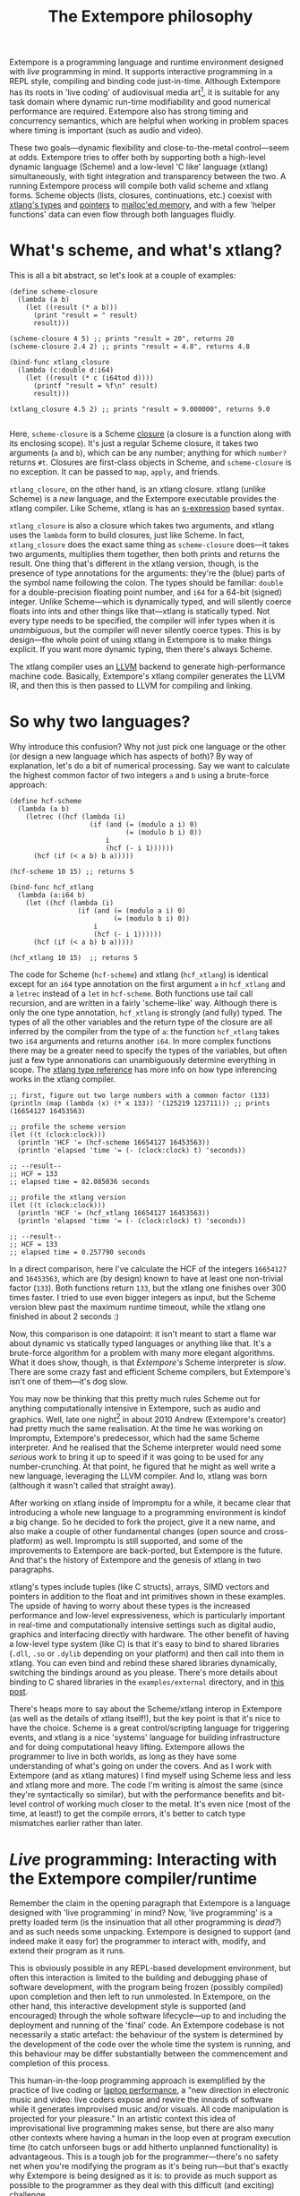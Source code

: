 #+title: The Extempore philosophy

Extempore is a programming language and runtime environment designed
with /live/ programming in mind. It supports interactive programming
in a REPL style, compiling and binding code just-in-time. Although
Extempore has its roots in 'live coding' of audiovisual media
art[fn:imp], it is suitable for any task domain where dynamic run-time
modifiability and good numerical performance are required. Extempore
also has strong timing and concurrency semantics, which are helpful
when working in problem spaces where timing is important (such as
audio and video).

These two goals---dynamic flexibility and close-to-the-metal
control---seem at odds. Extempore tries to offer both by supporting
both a high-level dynamic language (Scheme) and a low-level 'C like'
language (xtlang) simultaneously, with tight integration and
transparency between the two. A running Extempore process will compile
both valid scheme and xtlang forms. Scheme objects (lists, closures,
continuations, etc.) coexist with [[file:2012-08-09-xtlang-type-reference.org][xtlang's types]] and [[file:2012-08-13-understanding-pointers-in-xtlang.org][pointers]] to
[[file:2012-08-17-memory-management-in-extempore.org][malloc'ed memory]], and with a few 'helper functions' data can even flow
through both languages fluidly.

* What's scheme, and what's xtlang?

This is all a bit abstract, so let's look at a couple of examples:

#+begin_src extempore
  (define scheme-closure
    (lambda (a b)
      (let ((result (* a b)))
        (print "result = " result)
        result)))
  
  (scheme-closure 4 5) ;; prints "result = 20", returns 20
  (scheme-closure 2.4 2) ;; prints "result = 4.8", returns 4.8
  
  (bind-func xtlang_closure
    (lambda (c:double d:i64)
      (let ((result (* c (i64tod d))))
        (printf "result = %f\n" result)
        result)))
  
  (xtlang_closure 4.5 2) ;; prints "result = 9.000000", returns 9.0
  
#+end_src

Here, =scheme-closure= is a Scheme [[http://en.wikipedia.org/wiki/Closure_(computer_science)][closure]] (a closure is a
function along with its enclosing scope).  It's just a regular Scheme
closure, it takes two arguments (=a= and =b=), which can be any
number; anything for which =number?= returns =#t=. Closures are
first-class objects in Scheme, and =scheme-closure= is no exception.
It can be passed to =map=, =apply=, and friends.

=xtlang_closure=, on the other hand, is an xtlang closure. xtlang
(unlike Scheme) is a /new/ language, and the Extempore executable
provides the xtlang compiler. Like Scheme, xtlang is has an
[[http://en.wikipedia.org/wiki/S-expression][s-expression]] based syntax.

=xtlang_closure= is also a closure which takes two arguments, and
xtlang uses the =lambda= form to build closures, just like Scheme. In
fact, =xtlang_closure= does the exact same thing as =scheme-closure=
does---it takes two arguments, multiplies them together, then both
prints and returns the result. One thing that's different in the
xtlang version, though, is the presence of type annotations for the
arguments: they're the (blue) parts of the symbol name following the
colon. The types should be familiar: =double= for a double-precision
floating point number, and =i64= for a 64-bit (signed) integer. Unlike
Scheme---which is dynamically typed, and will silently coerce floats
into ints and other things like that---xtlang is statically typed. Not
every type needs to be specified, the compiler will infer types when
it is /unambiguous/, but the compiler will never silently coerce
types. This is by design---the whole point of using xtlang in
Extempore is to make things explicit. If you want more dynamic typing,
then there's always Scheme.

The xtlang compiler uses an [[http://llvm.org][LLVM]] backend to generate high-performance
machine code.  Basically, Extempore's xtlang
compiler generates the LLVM IR, and then this is then passed to LLVM
for compiling and linking.

# #+CAPTION: The xtlang dynamic compilation process.
# [[./images/xtlang-compilation-process.jpg]]

* So why two languages?

Why introduce this confusion? Why not just pick one language or the
other (or design a new language which has aspects of both)? By way of
explanation, let's do a bit of numerical processing. Say we want to
calculate the highest common factor of two integers =a= and =b= using
a brute-force approach:

#+begin_src extempore
  (define hcf-scheme
    (lambda (a b)
      (letrec ((hcf (lambda (i)
                      (if (and (= (modulo a i) 0)
                               (= (modulo b i) 0))
                          i
                          (hcf (- i 1))))))
        (hcf (if (< a b) b a)))))
  
  (hcf-scheme 10 15) ;; returns 5
  
  (bind-func hcf_xtlang
    (lambda (a:i64 b)
      (let ((hcf (lambda (i)
                   (if (and (= (modulo a i) 0)
                            (= (modulo b i) 0))
                       i
                       (hcf (- i 1))))))
        (hcf (if (< a b) b a)))))
  
  (hcf_xtlang 10 15)  ;; returns 5  
#+end_src

The code for Scheme (=hcf-scheme=) and xtlang (=hcf_xtlang=) is
identical except for an =i64= type annotation on the first argument
=a= in =hcf_xtlang= and a =letrec= instead of a =let= in =hcf-scheme=.
Both functions use tail call recursion, and are written in a fairly
'scheme-like' way. Although there is only the one type annotation,
=hcf_xtlang= is strongly (and fully) typed. The types of all the other
variables and the return type of the closure are all inferred by the
compiler from the type of =a=: the function =hcf_xtlang= takes two
=i64= arguments and returns another =i64=. In more complex functions
there may be a greater need to specify the types of the variables, but
often just a few type annonations can unambiguously determine
everything in scope. The [[file:2012-08-09-xtlang-type-reference.org][xtlang type reference]] has more info on how
type inferencing works in the xtlang compiler.

#+begin_src extempore
  ;; first, figure out two large numbers with a common factor (133)
  (println (map (lambda (x) (* x 133)) '(125219 123711))) ;; prints (16654127 16453563)
  
  ;; profile the scheme version
  (let ((t (clock:clock)))
    (println 'HCF '= (hcf-scheme 16654127 16453563))
    (println 'elapsed 'time '= (- (clock:clock) t) 'seconds))
  
  ;; --result--
  ;; HCF = 133
  ;; elapsed time = 82.085036 seconds
  
  ;; profile the xtlang version
  (let ((t (clock:clock)))
    (println 'HCF '= (hcf_xtlang 16654127 16453563))
    (println 'elapsed 'time '= (- (clock:clock) t) 'seconds))
  
  ;; --result--
  ;; HCF = 133
  ;; elapsed time = 0.257790 seconds
#+end_src

In a direct comparison, here I've calculate the HCF of the integers
=16654127= and =16453563=, which are (by design) known to have at
least one non-trivial factor (=133=). Both functions return =133=, but
the xtlang one finishes over 300 times faster. I tried to use even
bigger integers as input, but the Scheme version blew past the maximum
runtime timeout, while the xtlang one finished in about 2 seconds :)

Now, this comparison is one datapoint: it isn't meant to start a flame
war about dynamic vs statically typed languages or anything like that.
It's a brute-force algorithm for a problem with many more elegant
algorithms. What it does show, though, is that /Extempore's/ Scheme
interpreter is /slow/. There are some crazy fast and efficient Scheme
compilers, but Extempore's isn't one of them---it's dog slow.

You may now be thinking that this pretty much rules Scheme out for
anything computationally intensive in Extempore, such as audio and
graphics. Well, late one night[fn:late] in about 2010 Andrew
(Extempore's creator) had pretty much the same realisation. At the
time he was working on Impromptu, Extempore's predecessor, which had
the same Scheme interpreter. And he realised that the Scheme
interpreter would need some /serious/ work to bring it up to speed if
it was going to be used for any number-crunching. At that point, he
figured that he might as well write a new language, leveraging the
LLVM compiler. And lo, xtlang was born (although it wasn't called that
straight away).

After working on xtlang inside of Impromptu for a while, it became
clear that introducing a whole new language to a programming
environment is kindof a big change. So he decided to fork the project,
give it a new name, and also make a couple of other fundamental
changes (open source and cross-platform) as well. Impromptu is still
supported, and some of the improvements to Extempore are back-ported,
but Extempore is the future. And that's the history of Extempore and
the genesis of xtlang in two paragraphs.

xtlang's types include tuples (like C structs), arrays, SIMD vectors
and pointers in addition to the float and int primitives shown in
these examples. The upside of having to worry about these types is the
increased performance and low-level expressiveness, which is
particularly important in real-time and computationally intensive
settings such as digital audio, graphics and interfacing directly with
hardware. The other benefit of having a low-level type system (like C)
is that it's easy to bind to shared libraries (=.dll=, =.so= or
=.dylib= depending on your platform) and then call into them in
xtlang. You can even bind and rebind these shared libraries
dynamically, switching the bindings around as you please. There's more
details about binding to C shared libraries in the =examples/external=
directory, and in [[file:2012-08-23-binding-to-c-libs.org][this post]].

There's heaps more to say about the Scheme/xtlang interop in Extempore
(as well as the details of xtlang itself!), but the key point is that
it's nice to have the choice. Scheme is a great control/scripting
language for triggering events, and xtlang is a nice 'systems'
language for building infrastructure and for doing computational heavy
lifting. Extempore allows the programmer to live in both worlds, as
long as they have some understanding of what's going on under the
covers. And as I work with Extempore (and as xtlang matures) I find
myself using Scheme less and less and xtlang more and more. The code
I'm writing is almost the same (since they're syntactically so
similar), but with the performance benefits and bit-level control of
working much closer to the metal. It's even nice (most of the time, at
least!) to get the compile errors, it's better to catch type mismatches
earlier rather than later.

* /Live/ programming: Interacting with the Extempore compiler/runtime

Remember the claim in the opening paragraph that Extempore is a
language designed with 'live programming' in mind? Now, 'live
programming' is a pretty loaded term (is the insinuation that all
other programming is /dead?/) and as such needs some unpacking.  Extempore
is designed to support (and indeed make it easy for) the programmer to
interact with, modify, and extend their program as it runs.  

This is obviously possible in any REPL-based development environment,
but often this interaction is limited to the building and debugging
phase of software development, with the program being frozen (possibly
compiled) upon completion and then left to run unmolested. In
Extempore, on the other hand, this interactive development style is
supported (and encouraged) through the whole software lifecycle---up
to and including the deployment and running of the 'final' code. An
Extempore codebase is not necessarily a static artefact: the behaviour
of the system is determined by the development of the code over the
whole time the system is running, and this behaviour may be differ
substantially between the commencement and completion of this process.

This human-in-the-loop programming approach is exemplified by the
practice of live coding or [[http://toplap.org][laptop performance]], a "new direction in
electronic music and video: live coders expose and rewire the innards
of software while it generates improvised music and/or visuals. All
code manipulation is projected for your pleasure."  In an artistic
context this idea of improvisational live programming makes sense, but
there are also many other contexts where having a human in the loop
even at program execution time (to catch unforseen bugs or add
hitherto unplanned functionality) is advantageous.  This is a tough
job for the programmer---there's no safety net when you're modifying
the program as it's being run---but that's exactly why Extempore is
being designed as it is: to provide as much support as possible to the
programmer as they deal with this difficult (and exciting) challenge.

This 'everything should be hot-swappable at runtime'
philosophy has a couple of implications for the architecture of the
Extempore compiler and programming environment:

1. Compilation/binding should happen as late as possible. Extempore
   has a couple of static dependencies baked in at compile time, but
   the rest of the functionality is loaded on-the-fly.
2. Compiler-as-a-service (CaaS): the Extempore compiler is a running
   process, and compilation happens by interactively sending Scheme or
   xtlang code to the appropriate address/port. The compiler need not
   be running on the same machine as the programmer, and the code can
   also be executed in any number of running Extempore processes. And
   because it's written in Scheme, even the compiler /itself/ is
   reconfigurable at runtime.

* What's possible with Extempore?

** Real-time DSP

Make your own DSP signal chain.  [[file:2012-06-07-dsp-basics-in-extempore.org][Start low-level]] (with unit
generators, envelopes, LFOs, etc.) and [[file:2012-06-07-more-dsp-and-extempore-types.org][build whatever abstractions
take your fancy]].  You can even build Extempore 'instruments' which can
be played like soft synths (here's a simple and
And because it's all dynamically compiled, if things
aren't working for you you can dig into the source and change things
on the fly :)

The =examples/core/audio_101.xtm= example file is a
good place to start for this sort of thing.

** Higher-level (note based) audio sequencing

If writing raw bits to the sound card isn't your cup of tea, then
there's a '[[file:2012-10-16-a-really-simple-instrument.org][instrument]]' (note-level) audio framework in Extempore as
well. You can [[file:2012-10-17-loading-and-using-a-sampler.org][load an instrument]], [[file:2012-10-15-playing-an-instrument-part-i.org][trigger sounds using the familiar
pitch/velocity/duration arguments]], and build [[file:2012-10-15-playing-an-instrument-part-ii.org][complex rhythmic and
harmonic patterns]] (this type of musical coding will be [[file:2012-10-15-extempore-for-impromptu-users.org][familiar to
Impromptu users]]).

Apart from the aforelinked blog posts, the
=examples/core/polysynth.xtm= example file is a good place to start
for this type of musical interaction. There aren't a heap of preset
instruments available currently, but more will be added as development
continues.

It's important to point out that there's nothing forcing you to choose
between these high-level and low-level music making approaches. Mixing
Scheme and xtlang code is the whole point of Extempore---so pick
whichever approach is the best fit for what you're trying to achieve.

** Graphics processing

This 'philosophy' document doesn't cover it, but Extempore also has
support for working with graphics. Both 2D (via [[http://cairographics.org][cairo]]) and 3D
(via [[http://www.opengl.org][OpenGL]]) graphics are supported, and again everything can be
tweaked on the fly.

There are a few OpenGL examples in =examples/external/= which might be
of interest for those who want to get started with graphics in
Extempore.

** Working with external C libraries

If there's a particular C library that you'd like to explore in a more
dynamic way than is possible with a statically compiled binary, then
you can [[file:2012-08-23-binding-to-c-libs.org][create xtlang bindings for the library]], load it at runtime and
away you go.  This could be used, for instance, to add OpenCV image
processing to a computer-vision based program, or to leverage
GStreamer for playback and remixing of video content in real-time.  

If you've got the compiled library and the header file (so that you
can determine the types/function signatures of the library's
functions), you can bind it on the fly and add it into the live
programming loop.  Check out the =libs/external= directory
to see how it's done.

** And much more...

I'm sure you can think of a way to leverage Extempore that I haven't
even thought of :)

* How do I start?

Extempore works on [[file:2013-03-20-building-extempore-on-windows.org][Windows 7]], [[file:2013-03-20-building-extempore-on-osx-linux.org][OSX and Linux]], and you can [[file:2012-09-26-interacting-with-the-extempore-compiler.org][interact with
the compiler]] using any client that can write strings to a TCP port.
Having said that, there's an [[file:2012-10-10-extempore-emacs-cheat-sheet.org][Emacs major mode]], a vim plugin, and a
[[file:2012-10-23-extempore-st2-cheat-sheet.org][Sublime Text 2 plugin]] in the =extras= directory, which all make the
programming/debugging experience a bit nicer than echoing strings to a
port using =netcat=.  But hey, whatever floats your boat.

There's [[file:../extempore-docs/index.org][a bunch more documentation]] on this blog, as well as the
project's [[https://github.com/digego/extempore][github project page]].  There are some examples in
the =examples= subdirectory which are a great way to start off.  And
finally, because it's open source, if you really want to see how it
works you can examine the source for yourself :)

[fn:imp] In the form of [[http://impromptu.moso.com.au][Impromptu]], Extempore's predecessor (see also
[[file:2012-10-15-extempore-for-impromptu-users.org][Extempore for Impromptu users]]).

[fn:typo] There are also a couple of naming conventions for
distinguishing between Scheme and xtlang. In general, Scheme uses
dashes (=-=) while xtlang uses underscores (=_=). Also, all the xtlang
forms start with =bind-=: =bind-func=, =bind-val=, =bind-type= etc.
Everything else is Scheme.

[fn:late] Or early one morning, or whenever. The time isn't really
important to the story.
